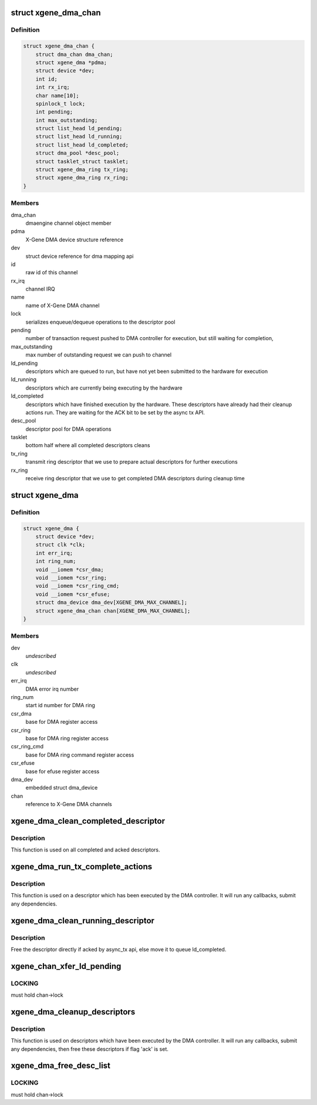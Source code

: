 .. -*- coding: utf-8; mode: rst -*-
.. src-file: drivers/dma/xgene-dma.c

.. _`xgene_dma_chan`:

struct xgene_dma_chan
=====================

.. c:type:: struct xgene_dma_chan

    internal representation of an X-Gene DMA channel

.. _`xgene_dma_chan.definition`:

Definition
----------

.. code-block:: c

    struct xgene_dma_chan {
        struct dma_chan dma_chan;
        struct xgene_dma *pdma;
        struct device *dev;
        int id;
        int rx_irq;
        char name[10];
        spinlock_t lock;
        int pending;
        int max_outstanding;
        struct list_head ld_pending;
        struct list_head ld_running;
        struct list_head ld_completed;
        struct dma_pool *desc_pool;
        struct tasklet_struct tasklet;
        struct xgene_dma_ring tx_ring;
        struct xgene_dma_ring rx_ring;
    }

.. _`xgene_dma_chan.members`:

Members
-------

dma_chan
    dmaengine channel object member

pdma
    X-Gene DMA device structure reference

dev
    struct device reference for dma mapping api

id
    raw id of this channel

rx_irq
    channel IRQ

name
    name of X-Gene DMA channel

lock
    serializes enqueue/dequeue operations to the descriptor pool

pending
    number of transaction request pushed to DMA controller for
    execution, but still waiting for completion,

max_outstanding
    max number of outstanding request we can push to channel

ld_pending
    descriptors which are queued to run, but have not yet been
    submitted to the hardware for execution

ld_running
    descriptors which are currently being executing by the hardware

ld_completed
    descriptors which have finished execution by the hardware.
    These descriptors have already had their cleanup actions run. They
    are waiting for the ACK bit to be set by the async tx API.

desc_pool
    descriptor pool for DMA operations

tasklet
    bottom half where all completed descriptors cleans

tx_ring
    transmit ring descriptor that we use to prepare actual
    descriptors for further executions

rx_ring
    receive ring descriptor that we use to get completed DMA
    descriptors during cleanup time

.. _`xgene_dma`:

struct xgene_dma
================

.. c:type:: struct xgene_dma

    internal representation of an X-Gene DMA device

.. _`xgene_dma.definition`:

Definition
----------

.. code-block:: c

    struct xgene_dma {
        struct device *dev;
        struct clk *clk;
        int err_irq;
        int ring_num;
        void __iomem *csr_dma;
        void __iomem *csr_ring;
        void __iomem *csr_ring_cmd;
        void __iomem *csr_efuse;
        struct dma_device dma_dev[XGENE_DMA_MAX_CHANNEL];
        struct xgene_dma_chan chan[XGENE_DMA_MAX_CHANNEL];
    }

.. _`xgene_dma.members`:

Members
-------

dev
    *undescribed*

clk
    *undescribed*

err_irq
    DMA error irq number

ring_num
    start id number for DMA ring

csr_dma
    base for DMA register access

csr_ring
    base for DMA ring register access

csr_ring_cmd
    base for DMA ring command register access

csr_efuse
    base for efuse register access

dma_dev
    embedded struct dma_device

chan
    reference to X-Gene DMA channels

.. _`xgene_dma_clean_completed_descriptor`:

xgene_dma_clean_completed_descriptor
====================================

.. c:function:: void xgene_dma_clean_completed_descriptor(struct xgene_dma_chan *chan)

    free all descriptors which has been completed and acked

    :param chan:
        X-Gene DMA channel
    :type chan: struct xgene_dma_chan \*

.. _`xgene_dma_clean_completed_descriptor.description`:

Description
-----------

This function is used on all completed and acked descriptors.

.. _`xgene_dma_run_tx_complete_actions`:

xgene_dma_run_tx_complete_actions
=================================

.. c:function:: void xgene_dma_run_tx_complete_actions(struct xgene_dma_chan *chan, struct xgene_dma_desc_sw *desc)

    cleanup a single link descriptor

    :param chan:
        X-Gene DMA channel
    :type chan: struct xgene_dma_chan \*

    :param desc:
        descriptor to cleanup and free
    :type desc: struct xgene_dma_desc_sw \*

.. _`xgene_dma_run_tx_complete_actions.description`:

Description
-----------

This function is used on a descriptor which has been executed by the DMA
controller. It will run any callbacks, submit any dependencies.

.. _`xgene_dma_clean_running_descriptor`:

xgene_dma_clean_running_descriptor
==================================

.. c:function:: void xgene_dma_clean_running_descriptor(struct xgene_dma_chan *chan, struct xgene_dma_desc_sw *desc)

    move the completed descriptor from ld_running to ld_completed

    :param chan:
        X-Gene DMA channel
    :type chan: struct xgene_dma_chan \*

    :param desc:
        the descriptor which is completed
    :type desc: struct xgene_dma_desc_sw \*

.. _`xgene_dma_clean_running_descriptor.description`:

Description
-----------

Free the descriptor directly if acked by async_tx api,
else move it to queue ld_completed.

.. _`xgene_chan_xfer_ld_pending`:

xgene_chan_xfer_ld_pending
==========================

.. c:function:: void xgene_chan_xfer_ld_pending(struct xgene_dma_chan *chan)

    push any pending transactions to hw

    :param chan:
        X-Gene DMA channel
    :type chan: struct xgene_dma_chan \*

.. _`xgene_chan_xfer_ld_pending.locking`:

LOCKING
-------

must hold chan->lock

.. _`xgene_dma_cleanup_descriptors`:

xgene_dma_cleanup_descriptors
=============================

.. c:function:: void xgene_dma_cleanup_descriptors(struct xgene_dma_chan *chan)

    cleanup link descriptors which are completed and move them to ld_completed to free until flag 'ack' is set

    :param chan:
        X-Gene DMA channel
    :type chan: struct xgene_dma_chan \*

.. _`xgene_dma_cleanup_descriptors.description`:

Description
-----------

This function is used on descriptors which have been executed by the DMA
controller. It will run any callbacks, submit any dependencies, then
free these descriptors if flag 'ack' is set.

.. _`xgene_dma_free_desc_list`:

xgene_dma_free_desc_list
========================

.. c:function:: void xgene_dma_free_desc_list(struct xgene_dma_chan *chan, struct list_head *list)

    Free all descriptors in a queue

    :param chan:
        X-Gene DMA channel
    :type chan: struct xgene_dma_chan \*

    :param list:
        the list to free
    :type list: struct list_head \*

.. _`xgene_dma_free_desc_list.locking`:

LOCKING
-------

must hold chan->lock

.. This file was automatic generated / don't edit.

